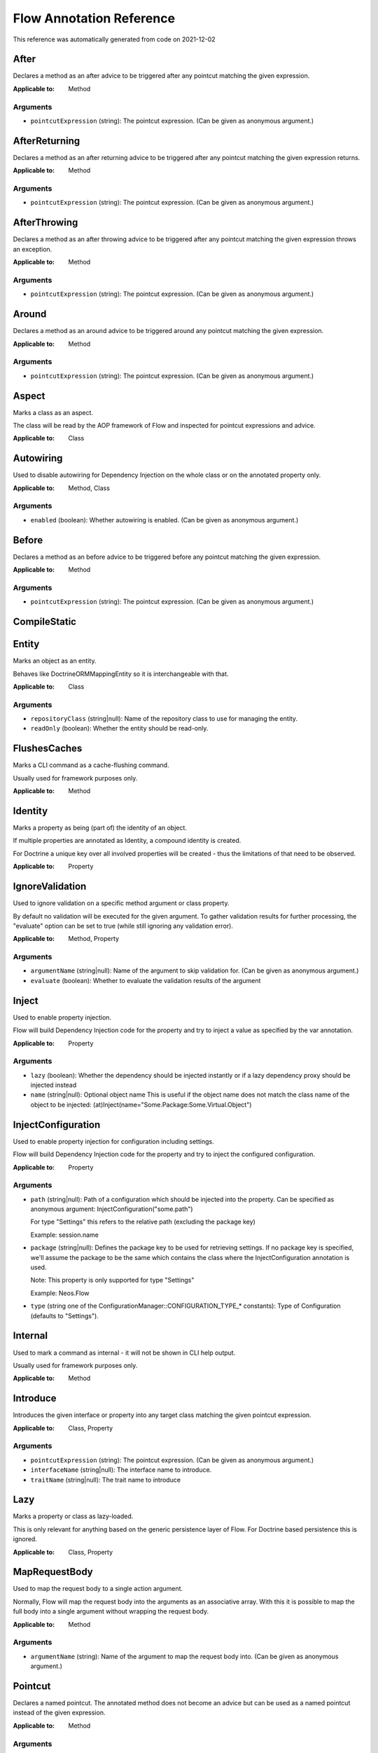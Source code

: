.. _`Flow Annotation Reference`:

Flow Annotation Reference
=========================

This reference was automatically generated from code on 2021-12-02


.. _`Flow Annotation Reference: After`:

After
-----

Declares a method as an after advice to be triggered after any
pointcut matching the given expression.

:Applicable to: Method




Arguments
*********

* ``pointcutExpression`` (string): The pointcut expression. (Can be given as anonymous argument.)




.. _`Flow Annotation Reference: AfterReturning`:

AfterReturning
--------------

Declares a method as an after returning advice to be triggered
after any pointcut matching the given expression returns.

:Applicable to: Method




Arguments
*********

* ``pointcutExpression`` (string): The pointcut expression. (Can be given as anonymous argument.)




.. _`Flow Annotation Reference: AfterThrowing`:

AfterThrowing
-------------

Declares a method as an after throwing advice to be triggered
after any pointcut matching the given expression throws an exception.

:Applicable to: Method




Arguments
*********

* ``pointcutExpression`` (string): The pointcut expression. (Can be given as anonymous argument.)




.. _`Flow Annotation Reference: Around`:

Around
------

Declares a method as an around advice to be triggered around any
pointcut matching the given expression.

:Applicable to: Method




Arguments
*********

* ``pointcutExpression`` (string): The pointcut expression. (Can be given as anonymous argument.)




.. _`Flow Annotation Reference: Aspect`:

Aspect
------

Marks a class as an aspect.

The class will be read by the AOP framework of Flow and inspected for
pointcut expressions and advice.

:Applicable to: Class





.. _`Flow Annotation Reference: Autowiring`:

Autowiring
----------

Used to disable autowiring for Dependency Injection on the
whole class or on the annotated property only.

:Applicable to: Method, Class




Arguments
*********

* ``enabled`` (boolean): Whether autowiring is enabled. (Can be given as anonymous argument.)




.. _`Flow Annotation Reference: Before`:

Before
------

Declares a method as an before advice to be triggered before any
pointcut matching the given expression.

:Applicable to: Method




Arguments
*********

* ``pointcutExpression`` (string): The pointcut expression. (Can be given as anonymous argument.)




.. _`Flow Annotation Reference: CompileStatic`:

CompileStatic
-------------






.. _`Flow Annotation Reference: Entity`:

Entity
------

Marks an object as an entity.

Behaves like \Doctrine\ORM\Mapping\Entity so it is interchangeable
with that.

:Applicable to: Class




Arguments
*********

* ``repositoryClass`` (string|null): Name of the repository class to use for managing the entity.

* ``readOnly`` (boolean): Whether the entity should be read-only.




.. _`Flow Annotation Reference: FlushesCaches`:

FlushesCaches
-------------

Marks a CLI command as a cache-flushing command.

Usually used for framework purposes only.

:Applicable to: Method





.. _`Flow Annotation Reference: Identity`:

Identity
--------

Marks a property as being (part of) the identity of an object.

If multiple properties are annotated as Identity, a compound
identity is created.

For Doctrine a unique key over all involved properties will be
created - thus the limitations of that need to be observed.

:Applicable to: Property





.. _`Flow Annotation Reference: IgnoreValidation`:

IgnoreValidation
----------------

Used to ignore validation on a specific method argument or class property.

By default no validation will be executed for the given argument. To gather validation results for further
processing, the "evaluate" option can be set to true (while still ignoring any validation error).

:Applicable to: Method, Property




Arguments
*********

* ``argumentName`` (string|null): Name of the argument to skip validation for. (Can be given as anonymous argument.)

* ``evaluate`` (boolean): Whether to evaluate the validation results of the argument




.. _`Flow Annotation Reference: Inject`:

Inject
------

Used to enable property injection.

Flow will build Dependency Injection code for the property and try
to inject a value as specified by the var annotation.

:Applicable to: Property




Arguments
*********

* ``lazy`` (boolean): Whether the dependency should be injected instantly or if a lazy dependency
  proxy should be injected instead

* ``name`` (string|null): Optional object name
  This is useful if the object name does not match the class name of the object to be injected:
  (at)Inject(name="Some.Package:Some.Virtual.Object")




.. _`Flow Annotation Reference: InjectConfiguration`:

InjectConfiguration
-------------------

Used to enable property injection for configuration including settings.

Flow will build Dependency Injection code for the property and try
to inject the configured configuration.

:Applicable to: Property




Arguments
*********

* ``path`` (string|null): Path of a configuration which should be injected into the property.
  Can be specified as anonymous argument: InjectConfiguration("some.path")
  
  For type "Settings" this refers to the relative path (excluding the package key)
  
  Example: session.name

* ``package`` (string|null): Defines the package key to be used for retrieving settings. If no package key is specified, we'll assume the
  package to be the same which contains the class where the InjectConfiguration annotation is used.
  
  Note: This property is only supported for type "Settings"
  
  Example: Neos.Flow

* ``type`` (string one of the ConfigurationManager::CONFIGURATION_TYPE_* constants): Type of Configuration (defaults to "Settings").




.. _`Flow Annotation Reference: Internal`:

Internal
--------

Used to mark a command as internal - it will not be shown in
CLI help output.

Usually used for framework purposes only.

:Applicable to: Method





.. _`Flow Annotation Reference: Introduce`:

Introduce
---------

Introduces the given interface or property into any target class matching
the given pointcut expression.

:Applicable to: Class, Property




Arguments
*********

* ``pointcutExpression`` (string): The pointcut expression. (Can be given as anonymous argument.)

* ``interfaceName`` (string|null): The interface name to introduce.

* ``traitName`` (string|null): The trait name to introduce




.. _`Flow Annotation Reference: Lazy`:

Lazy
----

Marks a property or class as lazy-loaded.

This is only relevant for anything based on the generic persistence
layer of Flow. For Doctrine based persistence this is ignored.

:Applicable to: Class, Property





.. _`Flow Annotation Reference: MapRequestBody`:

MapRequestBody
--------------

Used to map the request body to a single action argument.

Normally, Flow will map the request body into the arguments as an associative array. With this it is possible to
map the full body into a single argument without wrapping the request body.

:Applicable to: Method




Arguments
*********

* ``argumentName`` (string): Name of the argument to map the request body into. (Can be given as anonymous argument.)




.. _`Flow Annotation Reference: Pointcut`:

Pointcut
--------

Declares a named pointcut. The annotated method does not become an advice
but can be used as a named pointcut instead of the given expression.

:Applicable to: Method




Arguments
*********

* ``expression`` (string): The pointcut expression. (Can be given as anonymous argument.)




.. _`Flow Annotation Reference: Proxy`:

Proxy
-----

Used to disable proxy building for an object.

If disabled, neither Dependency Injection nor AOP can be used
on the object.

:Applicable to: Class




Arguments
*********

* ``enabled`` (boolean): Whether proxy building for the target is disabled. (Can be given as anonymous argument.)




.. _`Flow Annotation Reference: Scope`:

Scope
-----

Used to set the scope of an object.

:Applicable to: Class




Arguments
*********

* ``value`` (string): The scope of an object: prototype, singleton, session. (Usually given as anonymous argument.)




.. _`Flow Annotation Reference: Session`:

Session
-------

Used to control the behavior of session handling when the annotated
method is called.

:Applicable to: Method




Arguments
*********

* ``autoStart`` (boolean): Whether the annotated method triggers the start of a session.




.. _`Flow Annotation Reference: Signal`:

Signal
------

Marks a method as a signal for the signal/slot implementation
of Flow. The method will be augmented as needed (using AOP)
to be a usable signal.

:Applicable to: Method





.. _`Flow Annotation Reference: SkipCsrfProtection`:

SkipCsrfProtection
------------------

Action methods marked with this annotation will not be secured
against CSRF.

Since CSRF is a risk for write operations, this is useful for read-only
actions. The overhead for CRSF token generation and validation can be
skipped in those cases.

:Applicable to: Method





.. _`Flow Annotation Reference: Transient`:

Transient
---------

Marks a property as transient - it will never be considered by the
persistence layer for storage and retrieval.

Useful for calculated values and any other properties only needed
during runtime.

:Applicable to: Property





.. _`Flow Annotation Reference: Validate`:

Validate
--------

Controls how a property or method argument will be validated by Flow.

:Applicable to: Method, Property




Arguments
*********

* ``type`` (string|null): The validator type, either a FQCN or a Flow validator class name.

* ``options`` (array): Options for the validator, validator-specific.

* ``argumentName`` (string): The name of the argument this annotation is attached to, if used on a method. (Can be given as anonymous argument.)

* ``validationGroups`` (array): The validation groups for which this validator should be executed.




.. _`Flow Annotation Reference: ValidationGroups`:

ValidationGroups
----------------





Arguments
*********

* ``validationGroups`` (array): The validation groups for which validation on this method should be executed. (Can be given as anonymous argument.)




.. _`Flow Annotation Reference: ValueObject`:

ValueObject
-----------

Marks the annotate class as a value object.

The schema will be embedded into parent entities by default, unless "embedded=false" is specified.
In that case, regarding Doctrine the object is treated like an entity, but Flow
applies some optimizations internally, e.g. to store only one instance
of the value object.

:Applicable to: Class




Arguments
*********

* ``embedded`` (boolean): Whether the value object should be embedded.



